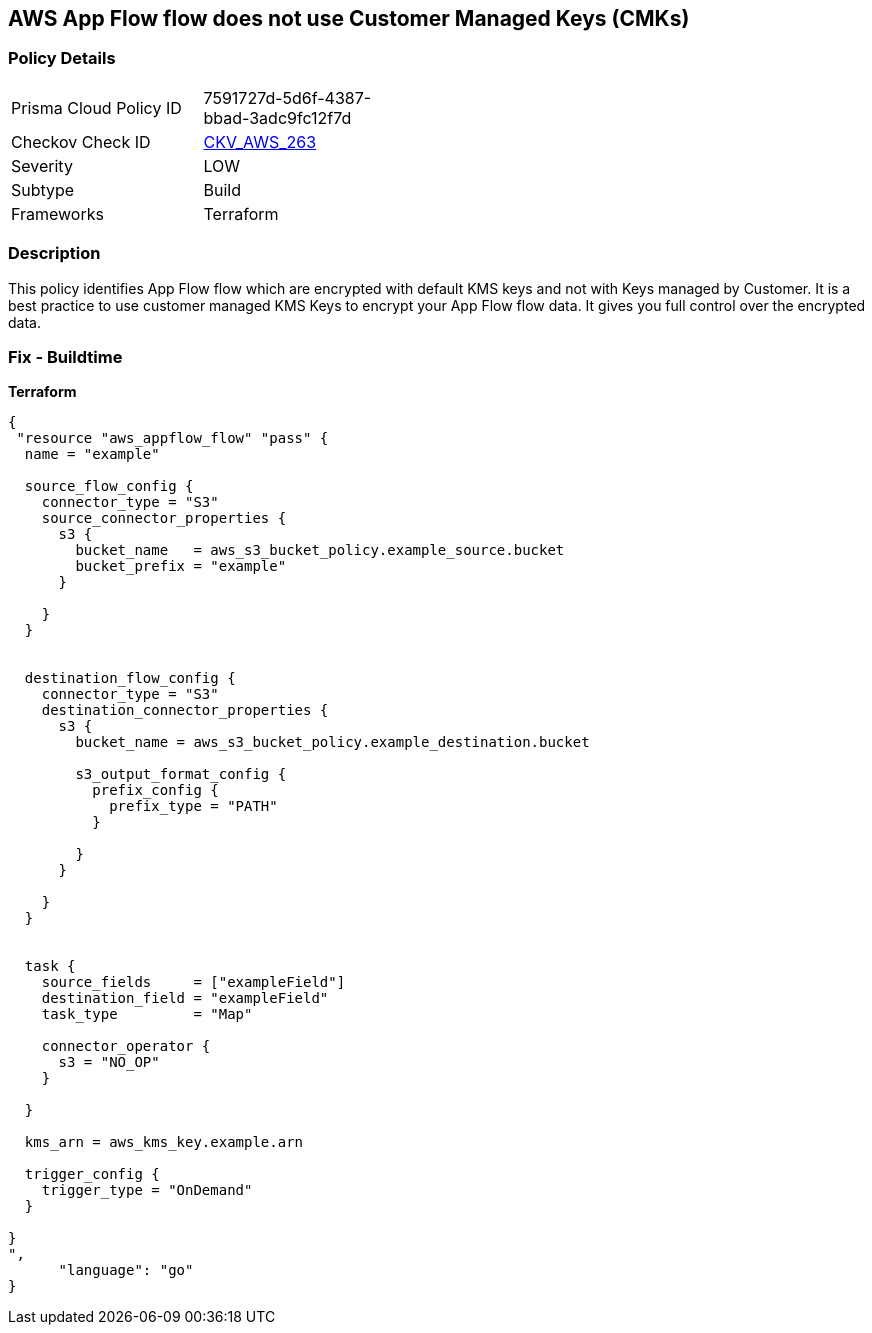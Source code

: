 == AWS App Flow flow does not use Customer Managed Keys (CMKs)


=== Policy Details 

[width=45%]
[cols="1,1"]
|=== 
|Prisma Cloud Policy ID 
| 7591727d-5d6f-4387-bbad-3adc9fc12f7d

|Checkov Check ID 
| https://github.com/bridgecrewio/checkov/tree/master/checkov/terraform/checks/resource/aws/AppFlowUsesCMK.py[CKV_AWS_263]

|Severity
|LOW

|Subtype
|Build

|Frameworks
|Terraform

|=== 



=== Description 


This policy identifies App Flow flow which are encrypted with default KMS keys and not with Keys managed by Customer.
It is a best practice to use customer managed KMS Keys to encrypt your App Flow flow data.
It gives you full control over the encrypted data.

=== Fix - Buildtime


*Terraform* 




[source,go]
----
{
 "resource "aws_appflow_flow" "pass" {
  name = "example"

  source_flow_config {
    connector_type = "S3"
    source_connector_properties {
      s3 {
        bucket_name   = aws_s3_bucket_policy.example_source.bucket
        bucket_prefix = "example"
      }

    }
  }


  destination_flow_config {
    connector_type = "S3"
    destination_connector_properties {
      s3 {
        bucket_name = aws_s3_bucket_policy.example_destination.bucket

        s3_output_format_config {
          prefix_config {
            prefix_type = "PATH"
          }

        }
      }

    }
  }


  task {
    source_fields     = ["exampleField"]
    destination_field = "exampleField"
    task_type         = "Map"

    connector_operator {
      s3 = "NO_OP"
    }

  }

  kms_arn = aws_kms_key.example.arn

  trigger_config {
    trigger_type = "OnDemand"
  }

}
",
      "language": "go"
}
----
